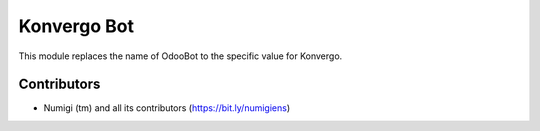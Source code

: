 Konvergo Bot
============
This module replaces the name of OdooBot to the specific value for Konvergo.

.. image:: static/description/bot_notifications.png

.. image:: static/description/bot_channel.png

Contributors
------------
* Numigi (tm) and all its contributors (https://bit.ly/numigiens)
